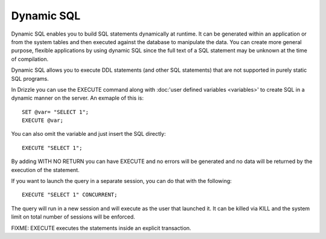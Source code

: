 Dynamic SQL
===========

Dynamic SQL enables you to build SQL statements dynamically at runtime. It can be generated within an application or from the system tables and then executed against the database to manipulate the data. You can create more general purpose, flexible applications by using dynamic SQL since the full text of a SQL statement may be unknown at the time of compilation.

Dynamic SQL allows you to execute DDL statements (and other SQL statements) that are not supported in purely static SQL programs.

In Drizzle you can use the EXECUTE command along with :doc:'user defined variables <variables>'
to create SQL in a dynamic manner on the server. An exmaple of this is: ::

	SET @var= "SELECT 1";
	EXECUTE @var;

You can also omit the variable and just insert the SQL directly: ::

	EXECUTE "SELECT 1";

By adding WITH NO RETURN you can have EXECUTE and no errors will be
generated and no data will be returned by the execution of the statement.

If you want to launch the query in a separate session, you can do that with
the following: ::

	EXECUTE "SELECT 1" CONCURRENT;

The query will run in a new session and will execute as the user that
launched it. It can be killed via KILL and the system limit on total number
of sessions will be enforced.

FIXME: EXECUTE executes the statements inside an explicit transaction.
